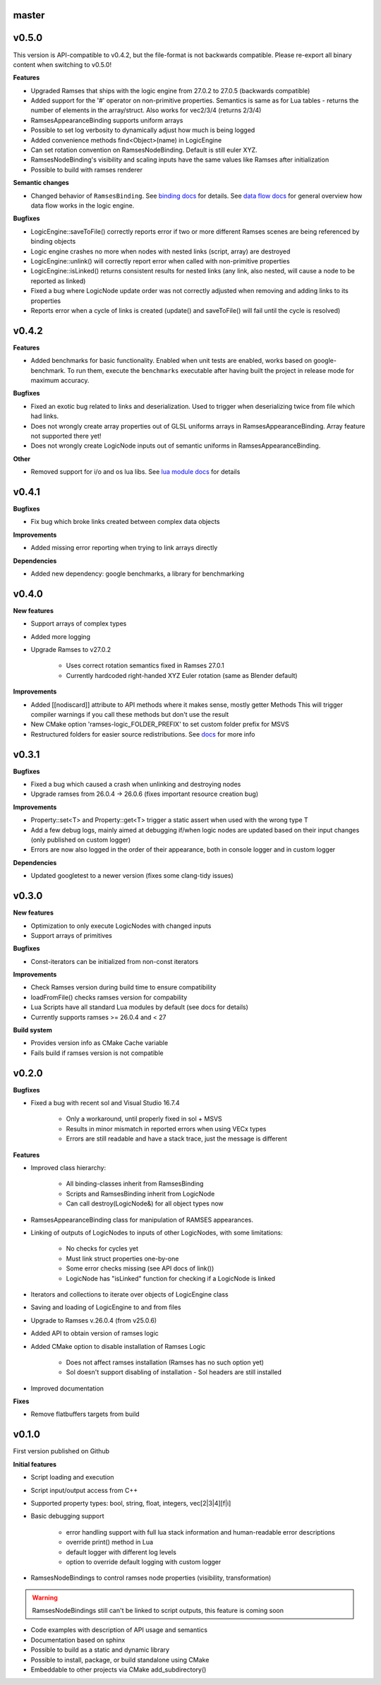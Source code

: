 ======
master
======

======
v0.5.0
======

This version is API-compatible to v0.4.2, but the file-format is not backwards compatible. Please re-export
all binary content when switching to v0.5.0!

**Features**

* Upgraded Ramses that ships with the logic engine from 27.0.2 to 27.0.5 (backwards compatible)
* Added support for the '#' operator on non-primitive properties.
  Semantics is same as for Lua tables - returns the number of elements in the array/struct. Also works for vec2/3/4 (returns 2/3/4)
* RamsesAppearanceBinding supports uniform arrays
* Possible to set log verbosity to dynamically adjust how much is being logged
* Added convenience methods find<Object>(name) in LogicEngine
* Can set rotation convention on RamsesNodeBinding. Default is still euler XYZ.
* RamsesNodeBinding's visibility and scaling inputs have the same values like Ramses after initialization
* Possible to build with ramses renderer

**Semantic changes**

* Changed behavior of ``RamsesBinding``. See
  `binding docs <https://genivi.github.io/ramses-logic/api.html#linking-scripts-to-ramses-scenes>`_ for details.
  See `data flow docs <https://genivi.github.io/ramses-logic/api.html#data-flow>`_ for general overview
  how data flow works in the logic engine.


**Bugfixes**

* LogicEngine::saveToFile() correctly reports error if two or more different Ramses scenes are being referenced by binding objects
* Logic engine crashes no more when nodes with nested links (script, array) are destroyed
* LogicEngine::unlink() will correctly report error when called with non-primitive properties
* LogicEngine::isLinked() returns consistent results for nested links (any link, also nested, will cause a node to be reported as linked)
* Fixed a bug where LogicNode update order was not correctly adjusted when removing and adding links to its properties
* Reports error when a cycle of links is created (update() and saveToFile() will fail until the cycle is resolved)

======
v0.4.2
======

**Features**

* Added benchmarks for basic functionality. Enabled when unit tests are enabled, works based on google-benchmark.
  To run them, execute the ``benchmarks`` executable after having built the project in release mode for maximum accuracy.

**Bugfixes**

* Fixed an exotic bug related to links and deserialization.
  Used to trigger when deserializing twice from file which had links.
* Does not wrongly create array properties out of GLSL uniforms arrays in RamsesAppearanceBinding.
  Array feature not supported there yet!
* Does not wrongly create LogicNode inputs out of semantic uniforms in RamsesAppearanceBinding.

**Other**

* Removed support for i/o and os lua libs. See `lua module docs <https://genivi.github.io/ramses-logic/api.html#using-lua-modules>`_ for details

======
v0.4.1
======

**Bugfixes**

* Fix bug which broke links created between complex data objects

**Improvements**

* Added missing error reporting when trying to link arrays directly

**Dependencies**

* Added new dependency: google benchmarks, a library for benchmarking

======
v0.4.0
======

**New features**

* Support arrays of complex types
* Added more logging
* Upgrade Ramses to v27.0.2

    * Uses correct rotation semantics fixed in Ramses 27.0.1
    * Currently hardcoded right-handed XYZ Euler rotation (same as Blender default)

**Improvements**

* Added [[nodiscard]] attribute to API methods where it makes sense, mostly getter Methods
  This will trigger compiler warnings if you call these methods but don't use the result
* New CMake option 'ramses-logic_FOLDER_PREFIX' to set custom folder prefix for MSVS
* Restructured folders for easier source redistributions.
  See `docs <https://genivi.github.io/ramses-logic/dev.html#source-contents>`_ for more info

======
v0.3.1
======

**Bugfixes**

* Fixed a bug which caused a crash when unlinking and destroying nodes
* Upgrade ramses from 26.0.4 -> 26.0.6 (fixes important resource creation bug)

**Improvements**

* Property::set<T> and Property::get<T>  trigger a  static assert when used with the wrong type T
* Add a few debug logs, mainly aimed at debugging if/when logic nodes are updated based on their input changes (only published on custom logger)
* Errors are now also logged in the order of their appearance, both in console logger and in custom logger

**Dependencies**

* Updated googletest to a newer version (fixes some clang-tidy issues)

======
v0.3.0
======

**New features**

* Optimization to only execute LogicNodes with changed inputs
* Support arrays of primitives

**Bugfixes**

* Const-iterators can be initialized from non-const iterators

**Improvements**

* Check Ramses version during build time to ensure compatibility
* loadFromFile() checks ramses version for compability
* Lua Scripts have all standard Lua modules by default (see docs for details)
* Currently supports ramses >= 26.0.4 and < 27

**Build system**

* Provides version info as CMake Cache variable
* Fails build if ramses version is not compatible

======
v0.2.0
======

**Bugfixes**

* Fixed a bug with recent sol and Visual Studio 16.7.4

    * Only a workaround, until properly fixed in sol + MSVS
    * Results in minor mismatch in reported errors when using VECx types
    * Errors are still readable and have a stack trace, just the message is different

**Features**

* Improved class hierarchy:

    * All binding-classes inherit from RamsesBinding
    * Scripts and RamsesBinding inherit from LogicNode
    * Can call destroy(LogicNode&) for all object types now

* RamsesAppearanceBinding class for manipulation of RAMSES appearances.
* Linking of outputs of LogicNodes to inputs of other LogicNodes, with some limitations:

    * No checks for cycles yet
    * Must link struct properties one-by-one
    * Some error checks missing (see API docs of link())
    * LogicNode has "isLinked" function for checking if a LogicNode is linked

* Iterators and collections to iterate over objects of LogicEngine class
* Saving and loading of LogicEngine to and from files
* Upgrade to Ramses v.26.0.4 (from v25.0.6)
* Added API to obtain version of ramses logic
* Added CMake option to disable installation of Ramses Logic

    * Does not affect ramses installation (Ramses has no such option yet)
    * Sol doesn't support disabling of installation - Sol headers are still installed

* Improved documentation

**Fixes**

* Remove flatbuffers targets from build

======
v0.1.0
======

First version published on Github

**Initial features**

* Script loading and execution
* Script input/output access from C++
* Supported property types: bool, string, float, integers, vec[2|3|4][f|i]
* Basic debugging support

    * error handling support with full lua stack information and human-readable error descriptions
    * override print() method in Lua
    * default logger with different log levels
    * option to override default logging with custom logger

* RamsesNodeBindings to control ramses node properties (visibility, transformation)

.. warning::

    RamsesNodeBindings still can't be linked to script outputs, this feature is coming soon

* Code examples with description of API usage and semantics
* Documentation based on sphinx
* Possible to build as a static and dynamic library
* Possible to install, package, or build standalone using CMake
* Embeddable to other projects via CMake add_subdirectory()
